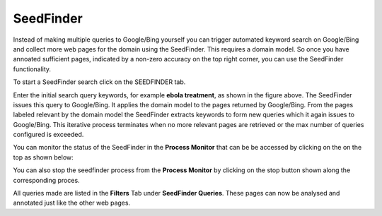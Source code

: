SeedFinder
**********

Instead of making multiple queries to Google/Bing yourself you can trigger automated keyword search on Google/Bing and collect more web pages for the domain using the SeedFinder. This requires a domain model. So once you have annoated sufficient pages, indicated by a non-zero accuracy on the top right corner, you can use the SeedFinder functionality.

To start a SeedFinder search click on the SEEDFINDER tab. 

.. image:: figures/seedfinder_search_new.png
   :width: 800px
   :align: center
   :height: 600px
   :alt: alternate text

Enter the initial search query keywords, for example **ebola treatment**, as shown in the figure above. The SeedFinder issues this query to Google/Bing. It applies the domain model to the pages returned by Google/Bing. From the pages labeled relevant by the domain model the SeedFinder extracts keywords to form new queries which it again issues to Google/Bing. This iterative process terminates when no more relevant pages are retrieved or the max number of queries configured is exceeded.

You can monitor the status of the SeedFinder in the **Process Monitor** that can be be accessed by clicking on the |pm_icon| on the top as shown below:

.. |pm_icon| image:: figures/pm_icon.png

.. image:: figures/sf_pm.png
   :width: 800px
   :align: center
   :height: 600px
   :alt: alternate text

You can also stop the seedfinder process from the **Process Monitor** by clicking on the stop button shown along the corresponding proces.

All queries made are listed in the **Filters** Tab under **SeedFinder Queries**. These pages can now be analysed and annotated just like the other web pages.

